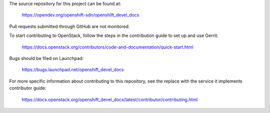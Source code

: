 The source repository for this project can be found at:

   https://opendev.org/openshift-sdn/openshift_devel_docs

Pull requests submitted through GitHub are not monitored.

To start contributing to OpenStack, follow the steps in the contribution guide
to set up and use Gerrit:

   https://docs.openstack.org/contributors/code-and-documentation/quick-start.html

Bugs should be filed on Launchpad:

   https://bugs.launchpad.net/openshift_devel_docs

For more specific information about contributing to this repository, see the
replace with the service it implements contributor guide:

   https://docs.openstack.org/openshift_devel_docs/latest/contributor/contributing.html
